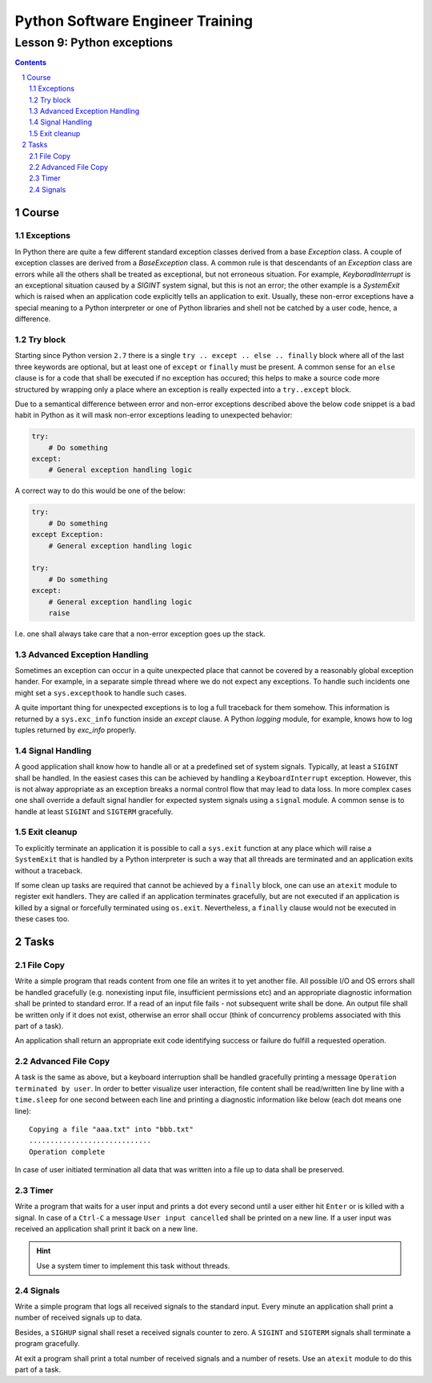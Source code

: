 =================================
Python Software Engineer Training
=================================

***************************
Lesson 9: Python exceptions
***************************

.. meta::
    :keywords: try, except, finally, exception, signal, exit, atexit
    :description: Learn Python exceptions, signal handling, exit codes

.. contents::

.. sectnum::

Course
======

Exceptions
----------
In Python there are quite a few different standard exception classes derived
from a base `Exception` class.  A couple of exception classes are derived from
a `BaseException` class.  A common rule is that descendants of an `Exception`
class are errors while all the others shall be treated as exceptional, but not
erroneous situation.  For example, `KeyboradInterrupt` is an exceptional
situation caused by a `SIGINT` system signal, but this is not an error;  the
other example is a `SystemExit` which is raised when an application code
explicitly tells an application to exit.  Usually, these non-error exceptions
have a special meaning to a Python interpreter or one of Python libraries and
shell not be catched by a user code, hence, a difference.

Try block
---------
Starting since Python version ``2.7`` there is a single ``try .. except .. else
.. finally`` block where all of the last three keywords are optional, but at
least one of ``except`` or ``finally`` must be present.  A common sense for an
``else`` clause is for a code that shall be executed if no exception has
occured;  this helps to make a source code more structured by wrapping only a
place where an exception is really expected into a ``try..except`` block.

Due to a semantical difference between error and non-error exceptions described
above the below code snippet is a bad habit in Python as it will mask non-error
exceptions leading to unexpected behavior:

.. code-block:: Python

    try:
        # Do something
    except:
        # General exception handling logic

A correct way to do this would be one of the below:

.. code-block:: Python

    try:
        # Do something
    except Exception:
        # General exception handling logic

    try:
        # Do something
    except:
        # General exception handling logic
        raise

I.e. one shall always take care that a non-error exception goes up the stack.

Advanced Exception Handling
---------------------------
Sometimes an exception can occur in a quite unexpected place that cannot be
covered by a reasonably global exception hander.  For example, in a separate
simple thread where we do not expect any exceptions.  To handle such incidents
one might set a ``sys.excepthook`` to handle such cases.

A quite important thing for unexpected exceptions is to log a full traceback for
them somehow.  This information is returned by a ``sys.exc_info`` function
inside an `except` clause.  A Python `logging` module, for example, knows how to
log tuples returned by `exc_info` properly.

Signal Handling
---------------
A good application shall know how to handle all or at a predefined set of system
signals.  Typically, at least a ``SIGINT`` shall be handled.  In the easiest
cases this can be achieved by handling a ``KeyboardInterrupt`` exception.
However, this is not alway appropriate as an exception breaks a normal control
flow that may lead to data loss.  In more complex cases one shall override a
default signal handler for expected system signals using a ``signal`` module.  A
common sense is to handle at least ``SIGINT`` and ``SIGTERM`` gracefully.

Exit cleanup
------------
To explicitly terminate an application it is possible to call a ``sys.exit``
function at any place which will raise a ``SystemExit`` that is handled by a
Python interpreter is such a way that all threads are terminated and an
application exits without a traceback.

If some clean up tasks are required that cannot be achieved by a ``finally``
block, one can use an ``atexit`` module to register exit handlers.  They are
called if an application terminates gracefully, but are not executed if an
application is killed by a signal or forcefully terminated using ``os.exit``.
Nevertheless, a ``finally`` clause would not be executed in these cases too.

Tasks
=====

File Copy
---------
Write a simple program that reads content from one file an writes it to yet
another file.  All possible I/O and OS errors shall be handled gracefully (e.g.
nonexisting input file, insufficient permissions etc) and an appropriate
diagnostic information shall be printed to standard error.  If a read of an
input file fails - not subsequent write shall be done.  An output file shall be
written only if it does not exist, otherwise an error shall occur (think of
concurrency problems associated with this part of a task).

An application shall return an appropriate exit code identifying success or
failure do fulfill a requested operation.

Advanced File Copy
------------------
A task is the same as above, but a keyboard interruption shall be handled
gracefully printing a message ``Operation terminated by user``.  In order to
better visualize user interaction, file content shall be read/written line by
line with a ``time.sleep`` for one second between each line and printing a
diagnostic information like below (each dot means one line)::

    Copying a file "aaa.txt" into "bbb.txt"
    .............................
    Operation complete

In case of user initiated termination all data that was written into a file up
to data shall be preserved.

Timer
-----
Write a program that waits for a user input and prints a dot every second until
a user either hit ``Enter`` or is killed with a signal.  In case of a ``Ctrl-C``
a message ``User input cancelled`` shall be printed on a new line.  If a user
input was received an application shall print it back on a new line.

.. hint::

    Use a system timer to implement this task without threads.

Signals
-------
Write a simple program that logs all received signals to the standard input.
Every minute an application shall print a number of received signals up to data.

Besides, a ``SIGHUP`` signal shall reset a received signals counter to zero.
A ``SIGINT`` and ``SIGTERM`` signals shall terminate a program gracefully.

At exit a program shall print a total number of received signals and a number of
resets.  Use an ``atexit`` module to do this part of a task.

